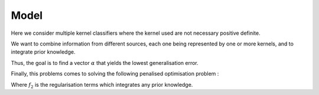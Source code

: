 Model
=====

Here we consider multiple kernel classifiers where the kernel used are not necessary positive definite.

We want to combine information from different sources, each one being represented by one or more kernels, and to integrate prior knowledge.

Thus, the goal is to find a vector :math:`\alpha` that yields the lowest generalisation error. 

Finally, this problems comes to solving the following penalised optimisation problem : 

.. math::
   :label: objective_function_general

   \min_{\bfalpha\in\realset^{n\kappa}}\sum_{i=1}^n\left|1-y_i\bfk_i^{\top}\bfalpha\right|_+^2+f_2(\alpha)

Where :math:`f_2` is the regularisation terms which integrates any prior knowledge.
